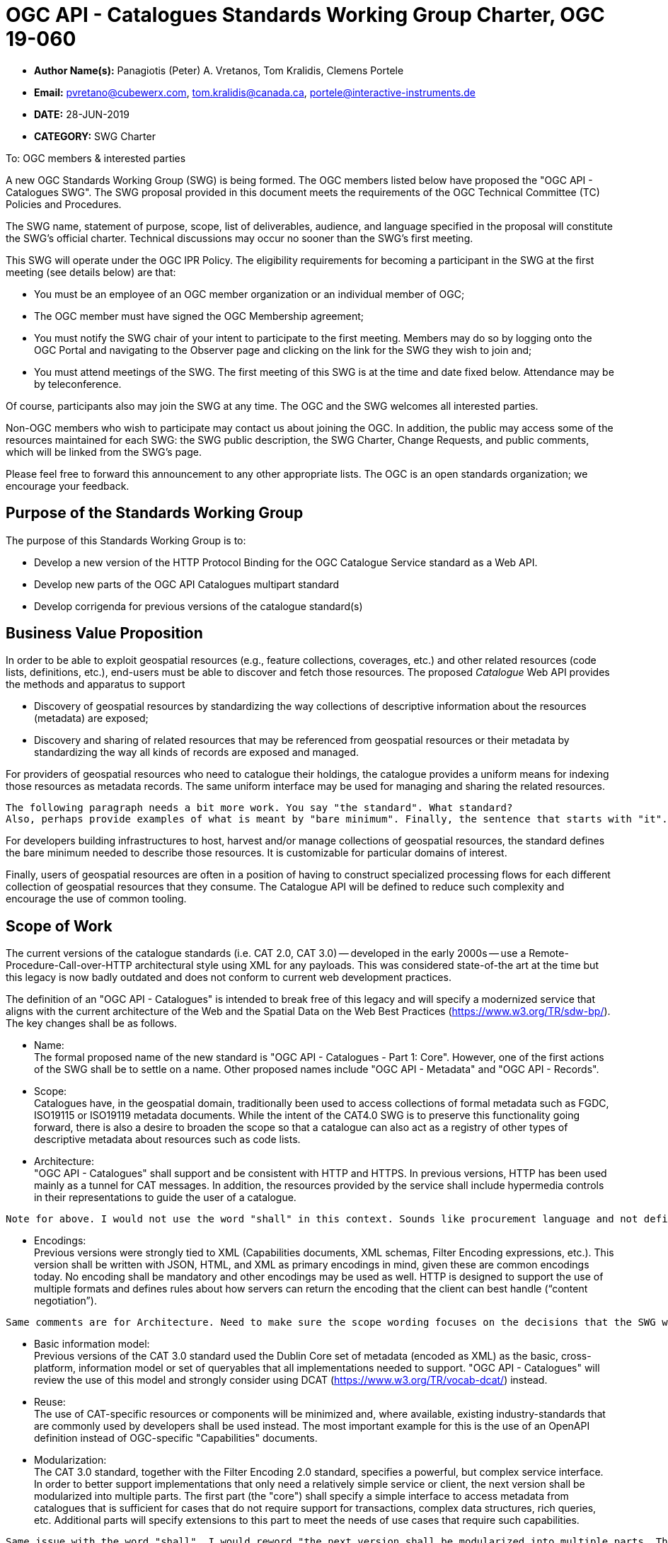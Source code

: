 ﻿= OGC API - Catalogues Standards Working Group Charter, OGC 19-060

* *Author Name(s):* Panagiotis (Peter) A. Vretanos, Tom Kralidis, Clemens Portele
* *Email:* pvretano@cubewerx.com, tom.kralidis@canada.ca, portele@interactive-instruments.de
* *DATE:* 28-JUN-2019
* *CATEGORY:* SWG Charter

To:  OGC members & interested parties

A new OGC Standards Working Group (SWG) is being formed. The OGC members listed below have proposed the "OGC API - Catalogues SWG".  The SWG proposal provided in this document meets the requirements of the OGC Technical Committee (TC) Policies and Procedures.

The SWG name, statement of purpose, scope, list of deliverables, audience, and language specified in the proposal will constitute the SWG's official charter. Technical discussions may occur no sooner than the SWG's first meeting.

This SWG will operate under the OGC IPR Policy. The eligibility requirements for becoming a participant in the SWG at the first meeting (see details below) are that:

* You must be an employee of an OGC member organization or an individual
member of OGC;

* The OGC member must have signed the OGC Membership agreement;

* You must notify the SWG chair of your intent to participate to the first meeting. Members may do so by logging onto the OGC Portal and navigating to the Observer page and clicking on the link for the SWG they wish to join and;

* You must attend meetings of the SWG. The first meeting of this SWG is at the time and date fixed below. Attendance may be by teleconference.

Of course, participants also may join the SWG at any time. The OGC and the SWG welcomes all interested parties.

Non-OGC members who wish to participate may contact us about joining the OGC. In addition, the public may access some of the resources maintained for each SWG: the SWG public description, the SWG Charter, Change Requests, and public comments, which will be linked from the SWG’s page.

Please feel free to forward this announcement to any other appropriate lists. The OGC is an open standards organization; we encourage your feedback.

== Purpose of the Standards Working Group

The purpose of this Standards Working Group is to:

   * Develop a new version of the HTTP Protocol Binding for the OGC Catalogue Service standard
     as a Web API.
   * Develop new parts of the OGC API Catalogues multipart standard
   * Develop corrigenda for previous versions of the catalogue
     standard(s) 

== Business Value Proposition

In order to be able to exploit geospatial resources (e.g., feature collections,
coverages, etc.) and other related resources (code lists, definitions, etc.),
end-users must be able to discover and fetch those resources. The proposed _Catalogue_
Web API provides the methods and apparatus to support

* Discovery of geospatial resources by standardizing the way collections of descriptive information about the resources (metadata) are exposed;

* Discovery and sharing of related resources that may be referenced from geospatial resources or their metadata by standardizing the way all kinds of records are exposed and managed.

For providers of geospatial resources who need to catalogue their holdings,
the catalogue provides a uniform means for indexing those resources as
metadata records. The same uniform interface may be used for managing and
sharing the related resources.

```
The following paragraph needs a bit more work. You say "the standard". What standard?
Also, perhaps provide examples of what is meant by "bare minimum". Finally, the sentence that starts with "it". What does "it" refer to? Best not to start sentences with "it" :-)
```

For developers building infrastructures to host, harvest and/or manage
collections of geospatial resources, the standard defines the bare minimum
needed to describe those resources. It is customizable for particular
domains of interest. 

Finally, users of geospatial resources are often in a position of having to
construct specialized processing flows for each different collection of
geospatial resources that they consume. The Catalogue API will be defined to reduce
such complexity and encourage the use of common tooling.

== Scope of Work

The current versions of the catalogue standards (i.e. CAT 2.0, CAT 3.0) -- developed in the early 2000s -- use a Remote-Procedure-Call-over-HTTP architectural style using XML for any payloads.  This was considered state-of-the art at the time but this legacy is now badly outdated and does not conform to current web development practices.

The definition of an "OGC API - Catalogues" is intended to break free of this legacy and will specify a modernized service that aligns with the current architecture of the Web and the Spatial Data on the Web Best Practices (https://www.w3.org/TR/sdw-bp/). The key changes shall be as follows.

* Name: +
The formal proposed name of the new standard is "OGC API - Catalogues - Part 1: Core".  However, one of the first actions of the SWG shall be to settle on a name.  Other proposed names include "OGC API - Metadata" and "OGC API - Records".

* Scope: +
Catalogues have, in the geospatial domain, traditionally been used to access
collections of formal metadata such as FGDC, ISO19115 or ISO19119 metadata
documents.  While the intent of the CAT4.0 SWG is to preserve this functionality
going forward, there is also a desire to broaden the scope so that a catalogue
can also act as a registry of other types of descriptive metadata about
resources such as code lists.

* Architecture: +
"OGC API - Catalogues" shall support and be consistent with HTTP and HTTPS. In previous versions, HTTP has been used mainly as a tunnel for CAT messages. In addition, the resources provided by the service shall include hypermedia controls in their representations to guide the user of a catalogue.

```
Note for above. I would not use the word "shall" in this context. Sounds like procurement language and not definition of scope in an OGC SWG charter.  Better to reword such as "The definition of the "OGC API - Catalogues" will be consistent with HTTP and HTTPS." Further, would it not be better to define the API at an abstract level and then specify the HTTP instantiation of that model? Using an abstract approach would allow for implementation of the API in other platforms and infrastructures.
```

* Encodings: +
Previous versions were strongly tied to XML (Capabilities documents, XML schemas, Filter Encoding expressions, etc.). This version shall be written with JSON, HTML, and XML as primary encodings in mind, given these are common encodings today.  No encoding shall be mandatory and other encodings may be used as well. HTTP is designed to support the use of multiple formats and defines rules about how servers can return the encoding that the client can best handle (“content negotiation”).

```
Same comments are for Architecture. Need to make sure the scope wording focuses on the decisions that the SWG will make and not overly restrict discussions.
```

* Basic information model: +
Previous versions of the CAT 3.0 standard used the Dublin Core set of metadata (encoded as XML) as the basic, cross-platform, information model or set of queryables that all implementations needed to support.  "OGC API - Catalogues" will review the use of this model and strongly consider using DCAT (https://www.w3.org/TR/vocab-dcat/) instead.

* Reuse: +
The use of CAT-specific resources or components will be minimized and, where available, existing industry-standards that are commonly used by developers shall be used instead. The most important example for this is the use of an OpenAPI definition instead of OGC-specific "Capabilities" documents.

* Modularization: +
The CAT 3.0 standard, together with the Filter Encoding 2.0 standard, specifies a powerful, but complex service interface. In order to better support implementations that only need a relatively simple service or client, the next version shall be modularized into multiple parts. The first part (the "core") shall specify a simple interface to access metadata from catalogues that is sufficient for cases that do not require support for transactions, complex data structures, rich queries, etc. Additional parts will specify extensions to this part to meet the needs of use cases that require such capabilities.

```
Same issue with the word "shall". I would reword "the next version shall be modularized into multiple parts. The first part (the "core") shall specify a simple interface to access metadata from catalogues that is sufficient . .  "

as

". . . the intent is to modularized the next version of the standard into multiple parts. The first part (the "core") will specify a simple interface to access metadata from catalogues that is sufficient . . ."
```

* Security: +
CAT 3.0, like many other OGC web standards, does not specify how services may be secured and some requirements are incompatible with secured services that still conform to the standard. The use of OpenAPI would address this issue, too. Catalogues Services may be secured using security schemes that are commonly used on the Web today (e.g., OAuth2) and that developers are familiar with.

As a result of the planned modernization of the current Catalogue Standard, "OGC API - Catalogues" implementations will not be backwards compatible with CAT 3.0 implementations per se. However, a design goal is to define "OGC API - Catalogues" in a way so that the interface can be mapped to a CAT 3.0 or CAT 2.0  implementations - at least for the capabilities that were already in scope for those standards.

"OGC API - Catalogues" is intended to be simpler and more modern, but still be an evolution from the previous versions and their implementations.

The goal is to develop part 1 of "OGC API - Catalogues", the foundation for the new version, as quickly as possible and work on additional parts after that, driven by community interest.

An important aspect is to ensure that implementing the standard will lead to efficient implementations, happy developers of both server and client components, and satisfied users of such components.

This has several aspects:

Before finalizing parts of the next version of "OGC API - Catalogues", it must be verified that these goals are met, i.e.:

  * Working implementations of all capabilities must be available and tested; and

  * Implementation feedback must be taken into account.

A consequence of this is that the period between the availability of what is considered a mature draft and the finalization of the official Member approved OGC Standard may be longer than in the past, depending on the availability of evidence about the suitability of the candidate standard based on implementations.

Developers, including those that are not active in OGC or ISO/TC 211, should be encouraged as early as possible to implement the draft Catalogue API standard and provide feedback. An aspect of this is public access to drafts from the beginning.

To this end, the SWG intends to use GitHub in the development of this standard as this is the environment may developer are familiar with and user on a daily basis.

== Statement of relationship of planned work to the current OGC standards baseline

This standard is intended to be a major revision to the Catalogue Services standards published by OGC. This revision will take advantage of Web API patterns identified in the OGC API standards efforts (e.g., OGC API - Features, AKA WFS 3.0) to better align with current and emerging IT practices. "OGC API - Catalogues" does overlap in scope with the existing OGC Catalogue Services standards.

== What is Out of Scope?

Standards are important for interoperability. At the same time, it is important
that standards only state requirements that are important for a significantly
large group of users.  Proposals for new parts of OGC API Catalogues or change
requests to existing parts must identify the user group that will benefit from
the proposal and include the commitment for three independent implementations
for each proposed conformance class; otherwise the proposal will be considered
out-of-scope. 

OGC API Catalogues is a modular, multi-part standard. Developing profiles of
OGC API Catalogues should not be necessary and is, therefore, out-of-scope
for the SWG. If a community has a need to develop a profile, the profile should
be specified and governed by that community.

== Specific Existing Work Used as Starting Point

The starting point for the work will be the "OGC® Catalogue Services 3.0 Specification - HTTP Protocol Binding", OGC 12-176r7.  The work shall also be informed by the following documents and by recommendations found in:

   * OGC/W3C Spatial Data Working Group on the Web Best Practices (https://www.w3.org/TR/sdw-bp/);

   * OGC Geospatial API White Paper (OGC 16-019r4);

   * OGC API - Features - Part 1: Core candidate standard, OGC 17-069r2; and

   * SpatioTemporal Asset Catalog API Specification (https://github.com/radiantearth/stac-spec).
   
```
Just be aware that STAC cannot be referenced as normative or used in normative language in an OGC standard. STAC can only be referenced as informative. This is an OGC policy directive WRT documents and specs developed by groups external to the OGC that are not recognized as formal SDOs.
```

Each of these documents recommends an emphasis on resource oriented APIs in future OGC standards development including use of tools such as OpenAPI.

In addition, the following metadata standards will be reviewed:

   * Data Catalogue Vocabulary (DCAT) (https://www.w3.org/TR/vocab-dcat/);

   * Geographic information -- Metadata -- XML schema implementation (ISO/TS 19139:2007);

   * ebXML Registry Information Model, Version 3.0 (http://docs.oasis-open.org/regrep/regrep-rim/v3.0/regrep-rim-3.0-os.pdf).
   
```
FYI - The CDB SWG did a detailed review/analysis of 8 or so metadata standards and profiles of those standard. There is a SWG discussion paper as well as other information resources developed by the SWG. These documents may be useful in the planned work of this proposed SWG. These documents are on the CDB SWG portal project.
```

== Is This a Persistent SWG

YES

== When can the SWG be Inactivated

The SWG can be inactivated once the final multipart standard has been developed and change requests become minimal or not applicable for consideration. The SWG can be re-activated at any time.

== Description of deliverables

The following deliverables will result from the work of this SWG:

   * A final version of the "OGC API - Catalogue - Part 1: Core" document for
     submission to the TC; and

   * At least three prototype implementations of the core based on the standard -- although more would be preferred.

   * Zero or more additional parts as time and desire permits.

Part 1 will cover read-only access to records and simple query capabilities.

Capabilities for richer queries or to create, update or delete records will
be specified in additional parts.

== IPR Policy for this SWG

RAND-Royalty Free

== Anticipated Audience / Participants

Since we want implementations to proliferate the primary audience for the "OGC API - Catalogues" suite of standards shall be developers implementing servers. Additionally, target audiences of the standard shall include:

   * Deployers of catalogue services profiles; and

   * Dsers of catalogue services.

== Domain Working Group Endorsement

// The SWG will list all Domain Working Groups (DWGs) in which the SWG formation was discussed and/or chartered. If a DWG has specifically endorsed the formation of the SWG, then a statement of endorsement should be included.

== Other informative information about the work of this SWG

=== Collaboration

```
I would note that all votes on any issues or motions need to be SWG members only.  This includes making anything public. While the Git repo may be public and open, the actual day to day work of the SWG is not open. Obviously, input can be requested and the results of votes shared but only OGC SWG Members can vote.
```

The SWG intends to use the following GitHub repository for the development of the new standard: https://github.com/opengeospatial/CAT4.0.

Like the work done by the WFS/FES SWG, the GitHub repository will be open to
the public to solicit participation and feedback from OGC and non-OGC members.

Additional collaboration resources include periodic teleconferences, email
and/or a gitter channel.

=== Similar or Applicable Standards Work (OGC and Elsewhere)

The following similar standards work may be applicable to the work of the
proposed SWG:

   * OpenGIS Catalogue Service Implementation Specification	 07-006r1
   * OGC® Catalogue Services 3.0 - General Model	12-168r6
   * OGC® OpenSearch Geo and Time Extensions	 10-032r8
   * OGC OpenSearch Extension for Earth Observation	 13-026r8

=== Details of first meeting

The first meeting of the SWG will be within four weeks of approval of the SWG.

=== Projected on-going meeting schedule

The work of this SWG will be carried out primarily on github and via email, conference calls, with potential face-to-face meetings at OGC TC meetings as agreed to by the SWG members. The teleconference calls will be scheduled as-needed and posted to the OGC portal.

=== Supporters of this Charter

The following persons support this SWG and are committed to the Charter and projected meeting schedule.

|===
|Name |Organization
|Roger Bracklin |Envitia
|Paul van Genuchten |Geocat
|Chris Holmes |Planet Labs
|Frederic Houbie |Hexagon
|Tom Kralidis |Environment and Climate Change Canada, Meteorological Service of Canada
|Clemens Portele |interactive instruments
|Angelos Tzotsos |Open Source Geospatial Foundation
|Panagiotis (Peter) A. Vretanos |CubeWerx Inc.
|===

=== Convener

   * Panagiotis (Peter) A. Vretanos
